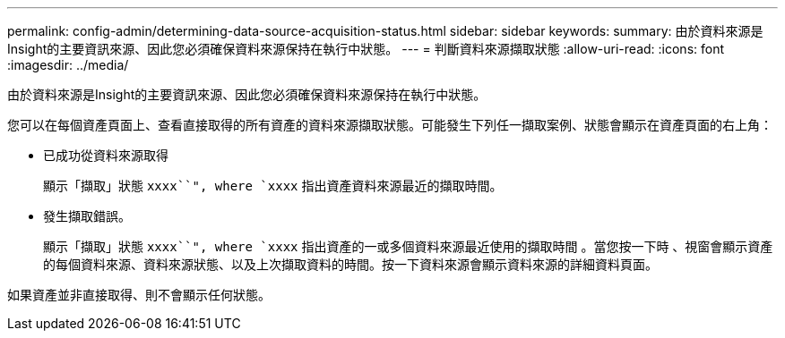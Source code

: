 ---
permalink: config-admin/determining-data-source-acquisition-status.html 
sidebar: sidebar 
keywords:  
summary: 由於資料來源是Insight的主要資訊來源、因此您必須確保資料來源保持在執行中狀態。 
---
= 判斷資料來源擷取狀態
:allow-uri-read: 
:icons: font
:imagesdir: ../media/


[role="lead"]
由於資料來源是Insight的主要資訊來源、因此您必須確保資料來源保持在執行中狀態。

您可以在每個資產頁面上、查看直接取得的所有資產的資料來源擷取狀態。可能發生下列任一擷取案例、狀態會顯示在資產頁面的右上角：

* 已成功從資料來源取得
+
顯示「擷取」狀態 `xxxx``", where `xxxx` 指出資產資料來源最近的擷取時間。

* 發生擷取錯誤。
+
顯示「擷取」狀態 `xxxx``", where `xxxx` 指出資產的一或多個資料來源最近使用的擷取時間 image:../media/acquisition-icon.gif[""]。當您按一下時 image:../media/acquisition-icon.gif[""]、視窗會顯示資產的每個資料來源、資料來源狀態、以及上次擷取資料的時間。按一下資料來源會顯示資料來源的詳細資料頁面。



如果資產並非直接取得、則不會顯示任何狀態。
